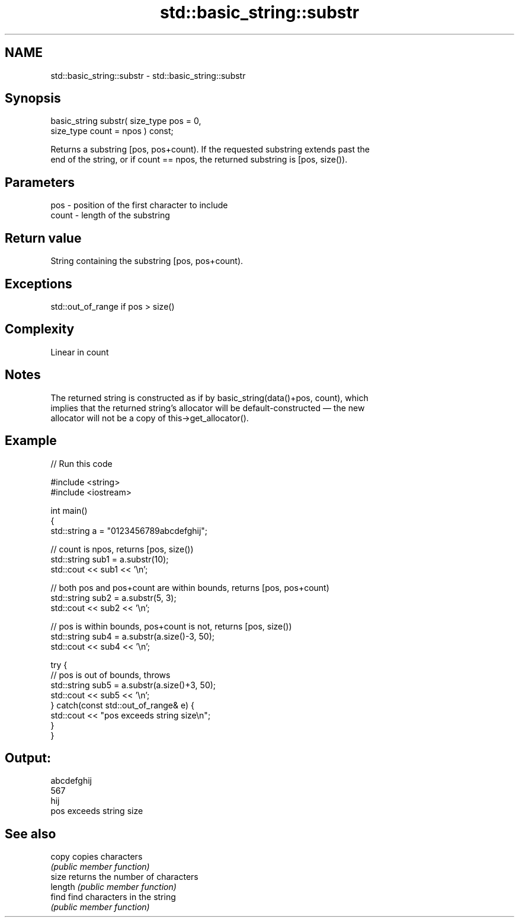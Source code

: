.TH std::basic_string::substr 3 "2018.03.28" "http://cppreference.com" "C++ Standard Libary"
.SH NAME
std::basic_string::substr \- std::basic_string::substr

.SH Synopsis
   basic_string substr( size_type pos = 0,
                        size_type count = npos ) const;

   Returns a substring [pos, pos+count). If the requested substring extends past the
   end of the string, or if count == npos, the returned substring is [pos, size()).

.SH Parameters

   pos   - position of the first character to include
   count - length of the substring

.SH Return value

   String containing the substring [pos, pos+count).

.SH Exceptions

   std::out_of_range if pos > size()

.SH Complexity

   Linear in count

.SH Notes

   The returned string is constructed as if by basic_string(data()+pos, count), which
   implies that the returned string's allocator will be default-constructed — the new
   allocator will not be a copy of this->get_allocator().

.SH Example

   
// Run this code

 #include <string>
 #include <iostream>
  
 int main()
 {
     std::string a = "0123456789abcdefghij";
  
     // count is npos, returns [pos, size())
     std::string sub1 = a.substr(10);
     std::cout << sub1 << '\\n';
  
     // both pos and pos+count are within bounds, returns [pos, pos+count)
     std::string sub2 = a.substr(5, 3);
     std::cout << sub2 << '\\n';
  
     // pos is within bounds, pos+count is not, returns [pos, size())
     std::string sub4 = a.substr(a.size()-3, 50);
     std::cout << sub4 << '\\n';
  
     try {
         // pos is out of bounds, throws
         std::string sub5 = a.substr(a.size()+3, 50);
         std::cout << sub5 << '\\n';
     } catch(const std::out_of_range& e) {
         std::cout << "pos exceeds string size\\n";
     }
 }

.SH Output:

 abcdefghij
 567
 hij
 pos exceeds string size

.SH See also

   copy   copies characters
          \fI(public member function)\fP 
   size   returns the number of characters
   length \fI(public member function)\fP 
   find   find characters in the string
          \fI(public member function)\fP 
